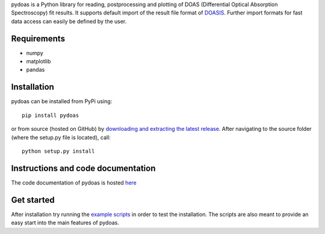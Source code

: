 pydoas is a Python library for reading, postprocessing and plotting of DOAS (Differential Optical Absorption Spectroscopy) fit results. 
It supports default import of the result file format of
`DOASIS <https://doasis.iup.uni-heidelberg.de/bugtracker/projects/doasis/>`_. Further import formats for fast data access can easily be defined by the user.

Requirements
------------

- numpy
- matplotlib
- pandas 

Installation
------------
pydoas can be installed from PyPi using::

  pip install pydoas
  
or from source (hosted on GitHub) by `downloading and extracting the latest release <https://github.com/jgliss/pydoas>`_. After navigating to the source folder (where the setup.py file is located), call::

  python setup.py install
  
Instructions and code documentation
-----------------------------------

The code documentation of pydoas is hosted `here <http://pydoas.readthedocs.io/en/latest/index.html>`_

Get started
-----------

After installation try running the `example scripts <http://pydoas.readthedocs.io/en/latest/examples.html>`_ in order to test the installation. The scripts are also meant to provide an easy start into the main features of pydoas.

